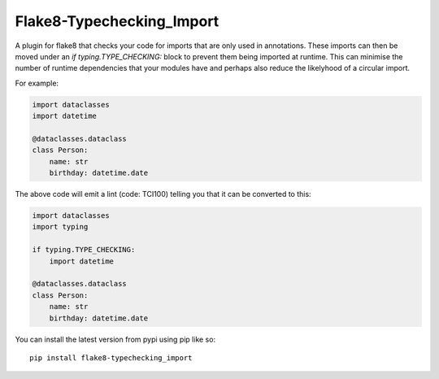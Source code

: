 
Flake8-Typechecking_Import
======

A plugin for flake8 that checks your code for imports that are
only used in annotations. These imports can then be moved under an
`if typing.TYPE_CHECKING:` block to prevent them being imported at
runtime. This can minimise the number of runtime dependencies that your
modules have and perhaps also reduce the likelyhood of a circular import.

For example:

.. code:: python

    import dataclasses
    import datetime

    @dataclasses.dataclass
    class Person:
        name: str
        birthday: datetime.date

The above code will emit a lint (code: TCI100) telling you that it can
be converted to this:

.. code:: python

    import dataclasses
    import typing

    if typing.TYPE_CHECKING:
        import datetime

    @dataclasses.dataclass
    class Person:
        name: str
        birthday: datetime.date

You can install the latest version from pypi using pip like so::

    pip install flake8-typechecking_import

